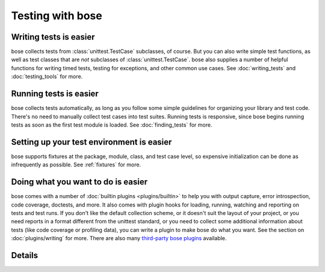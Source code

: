 Testing with bose
=================

Writing tests is easier
-----------------------

bose collects tests from :class:`unittest.TestCase` subclasses, of course. But
you can also write simple test functions, as well as test classes that are
*not* subclasses of :class:`unittest.TestCase`. bose also supplies a number of
helpful functions for writing timed tests, testing for exceptions, and other
common use cases. See :doc:`writing_tests` and :doc:`testing_tools` for more.

Running tests is easier
-----------------------

bose collects tests automatically, as long as you follow some simple
guidelines for organizing your library and test code. There's no need
to manually collect test cases into test suites. Running tests is
responsive, since bose begins running tests as soon as the first test
module is loaded. See :doc:`finding_tests` for more.

Setting up your test environment is easier
------------------------------------------

bose supports fixtures at the package, module, class, and test case
level, so expensive initialization can be done as infrequently as
possible. See :ref:`fixtures` for more.

Doing what you want to do is easier
-----------------------------------

bose comes with a number of :doc:`builtin plugins <plugins/builtin>` to help
you with output capture, error introspection, code coverage, doctests, and
more. It also comes with plugin hooks for loading, running, watching and
reporting on tests and test runs. If you don't like the default collection
scheme, or it doesn't suit the layout of your project, or you need reports in
a format different from the unittest standard, or you need to collect some
additional information about tests (like code coverage or profiling data), you
can write a plugin to make bose do what you want. See the section on
:doc:`plugins/writing` for more.  There are also many 
`third-party bose plugins <http://bose-plugins.jottit.com/>`_ available.

Details
-------

.. toctree ::
   :maxdepth: 2

   usage
   writing_tests
   finding_tests
   testing_tools
   plugins/builtin
   plugins/other
   setuptools_integration
